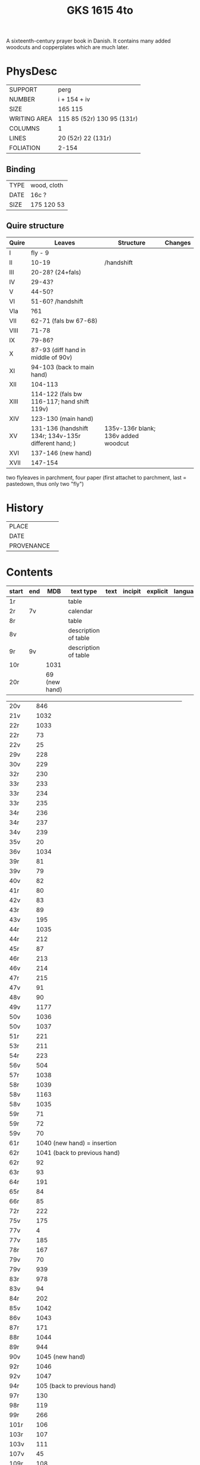 #+Title: GKS 1615 4to
A sixteenth-century prayer book in Danish. It contains many added woodcuts and copperplates which are much later.
[[./imgs/GKS04-1615.jpg]]
* PhysDesc
|--------------+----------------------------|
| SUPPORT      | perg                       |
| NUMBER       | i + 154 + iv               |
| SIZE         | 165 115                    |
| WRITING AREA | 115 85 (52r) 130 95 (131r) |
| COLUMNS      | 1                          |
| LINES        | 20 (52r) 22 (131r)         |
| FOLIATION    | 2-154                      |
|--------------+----------------------------|

** Binding
|------+-------------|
| TYPE | wood, cloth |
| DATE | 16c ?       |
| SIZE | 175 120 53  |
|------+-------------|

** Quire structure
|-------+------------------------------------------------------+-------------------------------------+---------|
| Quire | Leaves                                               | Structure                           | Changes |
|-------+------------------------------------------------------+-------------------------------------+---------|
| I     | fly - 9                                              |                                     |         |
| II    | 10-19                                                | /handshift                          |         |
| III   | 20-28? (24+fals)                                     |                                     |         |
| IV    | 29-43?                                               |                                     |         |
| V     | 44-50?                                               |                                     |         |
| VI    | 51-60? /handshift                                    |                                     |         |
| VIa   | ?61                                                  |                                     |         |
| VII   | 62-71 (fals bw 67-68)                                |                                     |         |
| VIII  | 71-78                                                |                                     |         |
| IX    | 79-86?                                               |                                     |         |
| X     | 87-93 (diff hand in middle of 90v)                   |                                     |         |
| XI    | 94-103 (back to main hand)                           |                                     |         |
| XII   | 104-113                                              |                                     |         |
| XIII  | 114-122 (fals bw 116-117; hand shift 119v)           |                                     |         |
| XIV   | 123-130 (main hand)                                  |                                     |         |
| XV    | 131-136 (handshift 134r; 134v-135r different hand; ) | 135v-136r blank; 136v added woodcut |         |
| XVI   | 137-146 (new hand)                                   |                                     |         |
| XVII  | 147-154                                              |                                     |         |
|-------+------------------------------------------------------+-------------------------------------+---------|
two flyleaves in parchment, four paper (first attachet to parchment, last = pastedown, thus only two "fly")
* History
|------------+---------------|
| PLACE      |               |
| DATE       |               |
| PROVENANCE |               |
|------------+---------------|

* Contents
|--------------+-----+-------------------------------------------------+----------------------+------+---------+----------+----------+--------|
| start        | end |                                             MDB | text type            | text | incipit | explicit | language | status |
|--------------+-----+-------------------------------------------------+----------------------+------+---------+----------+----------+--------|
| 1r           |     |                                                 | table                |      |         |          |          |        |
| 2r           | 7v  |                                                 | calendar             |      |         |          |          |        |
| 8r           |     |                                                 | table                |      |         |          |          |        |
| 8v           |     |                                                 | description of table |      |         |          |          |        |
| 9r           | 9v  |                                                 | description of table |      |         |          |          |        |
| 10r          |     |                                            1031 |                      |      |         |          |          |        |
| 20r          |     |                                   69 (new hand) |                      |      |         |          |          |        |

| 20v          |   |                                             846 |   |   |   |   |   |   |
| 21v          |   |                                            1032 |   |   |   |   |   |   |
| 22r          |   |                                            1033 |   |   |   |   |   |   |
| 22r	  |   |                                              73 |   |   |   |   |   |   |
| 22v	  |   |                                              25 |   |   |   |   |   |   |
| 29v	  |   |                                             228 |   |   |   |   |   |   |
| 30v	  |   |                                             229 |   |   |   |   |   |   |
| 32r	  |   |                                             230 |   |   |   |   |   |   |
| 33r	  |   |                                             233 |   |   |   |   |   |   |
| 33r	  |   |                                             234 |   |   |   |   |   |   |
| 33r	  |   |                                             235 |   |   |   |   |   |   |
| 34r	  |   |                                             236 |   |   |   |   |   |   |
| 34r	  |   |                                             237 |   |   |   |   |   |   |
| 34v	  |   |                                             239 |   |   |   |   |   |   |
| 35v	  |   |                                              20 |   |   |   |   |   |   |
| 36v	  |   |                                            1034 |   |   |   |   |   |   |
| 39r	  |   |                                              81 |   |   |   |   |   |   |
| 39v	  |   |                                              79 |   |   |   |   |   |   |
| 40v	  |   |                                              82 |   |   |   |   |   |   |
| 41r	  |   |                                              80 |   |   |   |   |   |   |
| 42v	  |   |                                              83 |   |   |   |   |   |   |
| 43r	  |   |                                              89 |   |   |   |   |   |   |
| 43v	  |   |                                             195 |   |   |   |   |   |   |
| 44r	  |   |                                            1035 |   |   |   |   |   |   |
| 44r	  |   |                                             212 |   |   |   |   |   |   |
| 45r	  |   |                                              87 |   |   |   |   |   |   |
| 46r	  |   |                                             213 |   |   |   |   |   |   |
| 46v	  |   |                                             214 |   |   |   |   |   |   |
| 47r	  |   |                                             215 |   |   |   |   |   |   |
| 47v	  |   |                                              91 |   |   |   |   |   |   |
| 48v	  |   |                                              90 |   |   |   |   |   |   |
| 49v	  |   |                                            1177 |   |   |   |   |   |   |
| 50v	  |   |                                            1036 |   |   |   |   |   |   |
| 50v	  |   |                                            1037 |   |   |   |   |   |   |
| 51r	  |   |                                             221 |   |   |   |   |   |   |
| 53r	  |   |                                             211 |   |   |   |   |   |   |
| 54r	  |   |                                             223 |   |   |   |   |   |   |
| 56v	  |   |                                             504 |   |   |   |   |   |   |
| 57r	  |   |                                            1038 |   |   |   |   |   |   |
| 58r	  |   |                                            1039 |   |   |   |   |   |   |
| 58v	  |   |                                            1163 |   |   |   |   |   |   |
| 58v	  |   |                                            1035 |   |   |   |   |   |   |
| 59r          |   |                                      	71 |   |   |   |   |   |   |
| 59r	  |   |                                              72 |   |   |   |   |   |   |
| 59v	  |   |                                              70 |   |   |   |   |   |   |
| 61r	  |   |              1040	(new hand) = insertion |   |   |   |   |   |   |
| 62r	  |   |             1041	(back to previous hand) |   |   |   |   |   |   |
| 62r	  |   |                                              92 |   |   |   |   |   |   |
| 63r	  |   |                                              93 |   |   |   |   |   |   |
| 64r	  |   |                                             191 |   |   |   |   |   |   |
| 65r	  |   |                                              84 |   |   |   |   |   |   |
| 66r	  |   |                                              85 |   |   |   |   |   |   |
| 72r	  |   |                                             222 |   |   |   |   |   |   |
| 75v	  |   |                                             175 |   |   |   |   |   |   |
| 77v	  |   |                                               4 |   |   |   |   |   |   |
| 77v	  |   |                                             185 |   |   |   |   |   |   |
| 78r	  |   |                                             167 |   |   |   |   |   |   |
| 79v	  |   |                                              70 |   |   |   |   |   |   |
| 79v	  |   |                                             939 |   |   |   |   |   |   |
| 83r	  |   |                                             978 |   |   |   |   |   |   |
| 83v	  |   |                                              94 |   |   |   |   |   |   |
| 84r	  |   |                                             202 |   |   |   |   |   |   |
| 85v          |   |                                    	1042 |   |   |   |   |   |   |
| 86v          |   |                                    	1043 |   |   |   |   |   |   |
| 87r	  |   |                                             171 |   |   |   |   |   |   |
| 88r	  |   |                                            1044 |   |   |   |   |   |   |
| 89r	  |   |                                             944 |   |   |   |   |   |   |
| 90v	  |   |                          1045	(new hand) |   |   |   |   |   |   |
| 92r	  |   |                                            1046 |   |   |   |   |   |   |
| 92v	  |   |                                            1047 |   |   |   |   |   |   |
| 94r	  |   |              105	(back to previous hand) |   |   |   |   |   |   |
| 97r	  |   |                                             130 |   |   |   |   |   |   |
| 98r	  |   |                                             119 |   |   |   |   |   |   |
| 99r	  |   |                                             266 |   |   |   |   |   |   |
| 101r	 |   |                                             106 |   |   |   |   |   |   |
| 103r	 |   |                                             107 |   |   |   |   |   |   |
| 103v	 |   |                                             111 |   |   |   |   |   |   |
| 107v         |   |                                      	45 |   |   |   |   |   |   |
| 109r	 |   |                                             108 |   |   |   |   |   |   |
| 111v	 |   |                                            1048 |   |   |   |   |   |   |
| 112v	 |   |                                             109 |   |   |   |   |   |   |
| 113r	 |   |                                             260 |   |   |   |   |   |   |
| 113r	 |   |                                             259 |   |   |   |   |   |   |
| 113r	 |   |                                             122 |   |   |   |   |   |   |
| 113v	 |   |                                             951 |   |   |   |   |   |   |
| 116r	 |   |                                             114 |   |   |   |   |   |   |
| 116r	 |   |                                             131 |   |   |   |   |   |   |
| 116v	 |   |                                             124 |   |   |   |   |   |   |
| 117r	 |   |                                             923 |   |   |   |   |   |   |
| 117r	 |   |                                            1049 |   |   |   |   |   |   |
| 117v	 |   |                                            1050 |   |   |   |   |   |   |
| 118r	 |   |                                            1051 |   |   |   |   |   |   |
| 118r	 |   |                                             118 |   |   |   |   |   |   |
| 118r	 |   |                                             125 |   |   |   |   |   |   |
| 118v	 |   |                                             112 |   |   |   |   |   |   |
| 119r	 |   |                                             113 |   |   |   |   |   |   |
| 119v	 |   |                          1052	(new hand) |   |   |   |   |   |   |
| 123r	 |   |                  133	(back to main hand) |   |   |   |   |   |   |
| 124v	 |   |                                             137 |   |   |   |   |   |   |
| 125r         |   |                                     	138 |   |   |   |   |   |   |
| 125r	 |   |                                             139 |   |   |   |   |   |   |
| 125v	 |   |                                             865 |   |   |   |   |   |   |
| 126r	 |   |                                             144 |   |   |   |   |   |   |
| 126r	 |   |                                              52 |   |   |   |   |   |   |
| 126v	 |   |                                             145 |   |   |   |   |   |   |
| 127r	 |   |                                             313 |   |   |   |   |   |   |
| 127v	 |   |                                             147 |   |   |   |   |   |   |
| 128r	 |   |                                             148 |   |   |   |   |   |   |
| 128r	 |   |                                             150 |   |   |   |   |   |   |
| 128v         |   |                                     	321 |   |   |   |   |   |   |
| 129r         |   |                                     	153 |   |   |   |   |   |   |
| 129r	 |   |                                             151 |   |   |   |   |   |   |
| 129v	 |   |                                             158 |   |   |   |   |   |   |
| 130r	 |   |                                             316 |   |   |   |   |   |   |
| 130v	 |   |                                             954 |   |   |   |   |   |   |
| 131r	 |   |                                             159 |   |   |   |   |   |   |
| 131r	 |   |                                            1053 |   |   |   |   |   |   |
| 132r	 |   |                                             160 |   |   |   |   |   |   |
| 132v	 |   |                                             956 |   |   |   |   |   |   |
| 132v	 |   |                                             161 |   |   |   |   |   |   |
| 133r	 |   |                                             879 |   |   |   |   |   |   |
| 133v	 |   |                                             880 |   |   |   |   |   |   |
| 133v	 |   |                                             959 |   |   |   |   |   |   |
| 134r	 |   |           1054	(added by different hand) |   |   |   |   |   |   |
| 134v	 |   |                      165 (different hand again) |   |   |   |   |   |   |
| 135r	 |   |                        78	(same as 134v) |   |   |   |   |   |   |
| 137r	 |   |                                            1139 |   |   |   |   |   |   |
| 138r	 |   |                                            1055 |   |   |   |   |   |   |
| 138v	 |   | I 184	(= Penitential psalms with litany) |   |   |   |   |   |   |
| 148v	 |   |                                             888 |   |   |   |   |   |   |
| 150v	 |   |                                            1141 |   |   |   |   |   |   |
| 152r	 |   |                                            1143 |   |   |   |   |   |   |
| 152r	 |   |                                            1144 |   |   |   |   |   |   |
| 152v	 |   |                                            1147 |   |   |   |   |   |   |
| 154r	 |   |                                            1056 |   |   |   |   |   |   |
| 154r	 |   |                                             844 |   |   |   |   |   |   |
